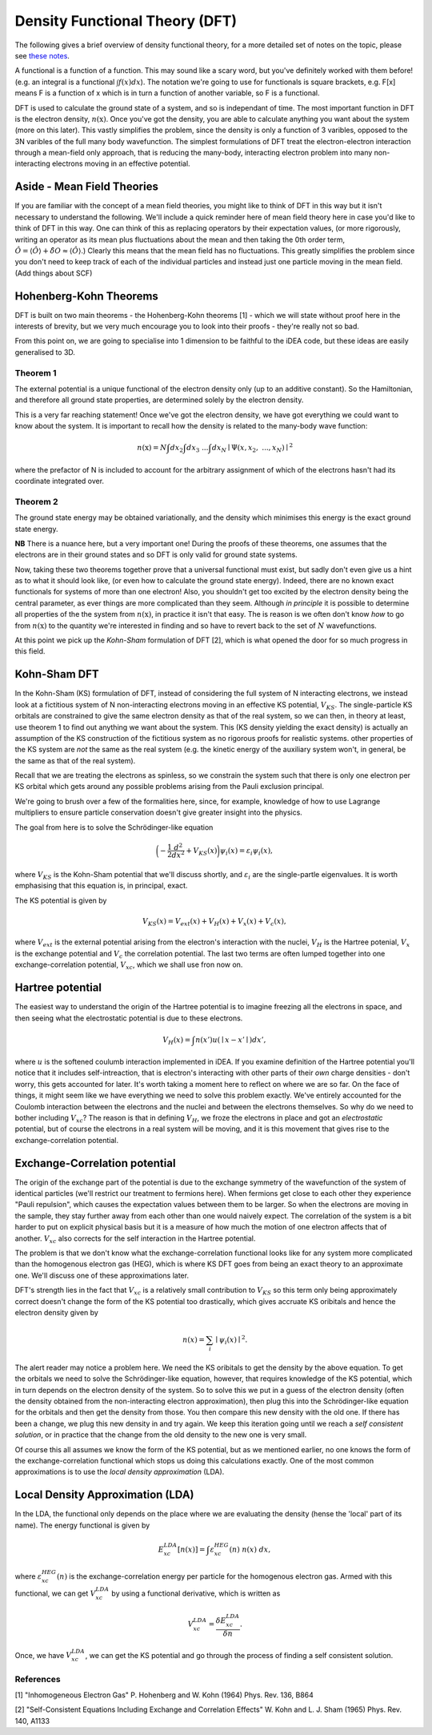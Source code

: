 Density Functional Theory (DFT)
===============================

The following gives a brief overview of density functional theory, for a 
more detailed set of notes on the topic, please see `these notes <to_be_added_soon>`_.

A functional is a function of a function. This may sound like a scary
word, but you've definitely worked with them before! (e.g. an integral
is a functional :math:`\int f(x) dx`). The notation we're going to use
for functionals is square brackets, e.g. F[x] means F is a function of x
which is in turn a function of another variable, so F is a functional.

DFT is used to calculate the ground state of a system, and so is
independant of time. The most important function in DFT is the electron
density, :math:`n(\textbf{x})`. Once you've got the density, you are
able to calculate anything you want about the system (more on this
later). This vastly simplifies the problem, since the density is only a
function of 3 varibles, opposed to the 3N varibles of the full many body
wavefunction. The simplest formulations of DFT treat the
electron-electron interaction through a mean-field only approach, that
is reducing the many-body, interacting electron problem into many
non-interacting electrons moving in an effective potential.

Aside - Mean Field Theories
----------------------------

If you are familiar with the concept of a mean field theories, you might
like to think of DFT in this way but it isn't necessary to understand
the following. We'll include a quick reminder here of mean field theory
here in case you'd like to think of DFT in this way. One can think of
this as replacing operators by their expectation values, (or more
rigorously, writing an operator as its mean plus fluctuations about the
mean and then taking the 0th order term,
:math:`\hat{O} = \langle \hat{O} \rangle + \hat{\delta O} \approx \langle \hat{O} \rangle`.)
Clearly this means that the mean field has no fluctuations. This greatly
simplifies the problem since you don't need to keep track of each of the
individual particles and instead just one particle moving in the mean
field. (Add things about SCF)

Hohenberg-Kohn Theorems
-------------------------

DFT is built on two main theorems - the Hohenberg-Kohn theorems [1] -
which we will state without proof here in the interests of brevity, but
we very much encourage you to look into their proofs - they're really
not so bad.

From this point on, we are going to specialise into 1 dimension to be
faithful to the iDEA code, but these ideas are easily generalised to 3D.

Theorem 1
..........

The external potential is a unique functional of the electron density
only (up to an additive constant). So the Hamiltonian, and therefore all
ground state properties, are determined solely by the electron density.

This is a very far reaching statement! Once we've got the electron
density, we have got everything we could want to know about the system.
It is important to recall how the density is related to the many-body
wave function:

.. math:: n(\textbf{x}) = N \int d{x}_2 \int d{x}_3 \ ... \int d{x}_N \mid \Psi ({x}, {x}_2, \ ... , {x}_N) \mid ^2

where the prefactor of N is included to account for the arbitrary
assignment of which of the electrons hasn't had its coordinate
integrated over.

Theorem 2
..........

The ground state energy may be obtained variationally, and the density
which minimises this energy is the exact ground state energy.

**NB** There is a nuance here, but a very important one!
During the proofs of these theorems, one assumes that the electrons are
in their ground states and so DFT is only valid for ground state
systems.

Now, taking these two theorems together prove that a universal
functional must exist, but sadly don't even give us a hint as to what it
should look like, (or even how to calculate the ground state energy).
Indeed, there are no known exact functionals for systems of more than
one electron! Also, you shouldn't get too excited by the electron
density being the central parameter, as ever things are more complicated
than they seem. Although *in principle* it is possible to
determine all properties of the the system from :math:`n(\textbf{x})`,
in practice it isn't that easy. The is reason is we often don't know
*how* to go from :math:`n(\textbf{x})` to the quantity
we're interested in finding and so have to revert back to the set of
:math:`N` wavefunctions.

At this point we pick up the *Kohn-Sham* formulation of DFT [2], which is what
opened the door for so much progress in this field.

Kohn-Sham DFT
-------------

In the Kohn-Sham (KS) formulation of DFT, instead of considering the
full system of N interacting electrons, we instead look at a fictitious
system of N non-interacting electrons moving in an effective KS
potential, :math:`V_{KS}`. The single-particle KS orbitals are
constrained to give the same electron density as that of the real
system, so we can then, in theory at least, use theorem 1 to find out
anything we want about the system. This (KS density yielding the exact
density) is actually an assumption of the KS construction of the
fictitious system as no rigorous proofs for realistic systems. other
properties of the KS system are *not* the same as the
real system (e.g. the kinetic energy of the auxiliary system won't, in
general, be the same as that of the real system).

Recall that we are treating the electrons as spinless, so we constrain
the system such that there is only one electron per KS orbital which
gets around any possible problems arising from the Pauli exclusion
principal.

We're going to brush over a few of the formalities here, since, for
example, knowledge of how to use Lagrange multipliers to ensure particle
conservation doesn't give greater insight into the physics.

The goal from here is to solve the Schrödinger-like equation

.. math::  \bigg( - \frac{1}{2} \frac{d^2}{dx^2} + V_{KS}({x}) \bigg) \psi_i ({x}) = \varepsilon_i \psi_i ({x}),

where :math:`V_{KS}` is the Kohn-Sham potential that we'll discuss
shortly, and :math:`\varepsilon_i` are the single-partle eigenvalues. It
is worth emphasising that this equation is, in principal, exact.

The KS potential is given by

.. math::  V_{KS}({x}) = V_{ext}({x})+ V_H({x}) + V_x({x}) + V_c({x}),

where :math:`V_{ext}` is the external potential arising from the
electron's interaction with the nuclei, :math:`V_H` is the Hartree
potenial, :math:`V_x` is the exchange potential and :math:`V_c` the
correlation potential. The last two terms are often lumped together into
one exchange-correlation potential, :math:`V_{xc}`, which we shall use
fron now on.

Hartree potential
------------------

The easiest way to understand the origin of the Hartree potential is to
imagine freezing all the electrons in space, and then seeing what the
electrostatic potential is due to these electrons.

.. math::  V_H ({x}) = \int {n({x'})}u({\mid {x} - {x'}\mid}) d{x'},

where :math:`u` is the softened coulumb interaction implemented in iDEA.
If you examine definition of the Hartree potential you'll notice that it
includes self-intreaction, that is electron's interacting with other
parts of their *own* charge densities - don't worry, this
gets accounted for later. It's worth taking a moment here to reflect on
where we are so far. On the face of things, it might seem like we have
everything we need to solve this problem exactly. We've entirely
accounted for the Coulomb interaction between the electrons and the
nuclei and between the electrons themselves. So why do we need to bother
including :math:`V_{xc}`? The reason is that in defining :math:`V_H`, we
froze the electrons in place and got an *electrostatic*
potential, but of course the electrons in a real system will be moving,
and it is this movement that gives rise to the exchange-correlation
potential.

Exchange-Correlation potential
-------------------------------

The origin of the exchange part of the potential is due to the exchange
symmetry of the wavefunction of the system of identical particles (we'll
restrict our treatment to fermions here). When fermions get close to
each other they experience "Pauli repulsion", which causes the
expectation values between them to be larger. So when the electrons are
moving in the sample, they stay further away from each other than one
would naively expect. The correlation of the system is a bit harder to
put on explicit physical basis but it is a measure of how much the
motion of one electron affects that of another. :math:`V_{xc}` also
corrects for the self interaction in the Hartree potential.

The problem is that we don't know what the exchange-correlation
functional looks like for any system more complicated than the
homogenous electron gas (HEG), which is where KS DFT goes from being an
exact theory to an approximate one. We'll discuss one of these
approximations later.

DFT's strength lies in the fact that :math:`V_{xc}` is a relatively
small contribution to :math:`V_{KS}` so this term only being
approximately correct doesn't change the form of the KS potential too
drastically, which gives accruate KS oribitals and hence the electron
density given by

.. math:: n({x}) = \sum_i \mid\psi_i({x}) \mid ^2.

The alert reader may notice a problem here. We need the KS oribitals to
get the density by the above equation. To get the orbitals we need to
solve the Schrödinger-like equation, however, that requires knowledge of
the KS potential, which in turn depends on the electron density of the
system. So to solve this we put in a guess of the electron density
(often the density obtained from the non-interacting electron
approximation), then plug this into the Schrödinger-like equation for the
orbitals and then get the density from those. You then compare this new
density with the old one. If there has been a change, we plug this new
density in and try again. We keep this iteration going until we reach a
*self consistent solution*, or in practice that the
change from the old density to the new one is very small.

Of course this all assumes we know the form of the KS potential, but as
we mentioned earlier, no one knows the form of the exchange-correlation
functional which stops us doing this calculations exactly. One of the
most common approximations is to use the
*local density approximation* (LDA).

Local Density Approximation (LDA)
---------------------------------

In the LDA, the functional only depends on the place where we are
evaluating the density (hense the 'local' part of its name). The energy
functional is given by

.. math::  E_{xc}^{LDA}[n({x})] = \int \varepsilon_{xc}^{HEG}(n) \ n({x}) \ d{x},

where :math:`\varepsilon_{xc}^{HEG}(n)` is the exchange-correlation
energy per particle for the homogenous electron gas. Armed with this
functional, we can get :math:`V_{xc}^{LDA}` by using a functional
derivative, which is written as

.. math::  V_{xc}^{LDA} = \frac{\delta E_{xc}^{LDA}}{\delta n}.

Once, we have :math:`V_{xc}^{LDA}`, we can get the KS potential and go
through the process of finding a self consistent solution.

References
..........

[1] "Inhomogeneous Electron Gas" P. Hohenberg and W. Kohn (1964) Phys.
Rev. 136, B864

[2] "Self-Consistent Equations Including Exchange and Correlation
Effects" W. Kohn and L. J. Sham (1965) Phys. Rev. 140, A1133
